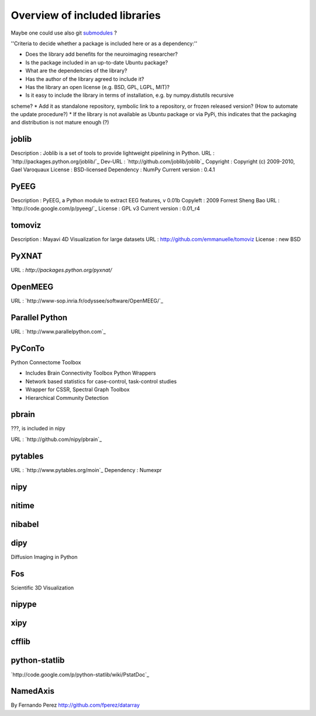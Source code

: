 Overview of included libraries
==============================

.. note: Remember to update the .gitignore in the root folder not to include the git repositories.
Maybe one could use also git `submodules <http://www.kernel.org/pub/software/scm/git/docs/user-manual.html#submodules>`_ ?

''Criteria to decide whether a package is included here or as a dependency:''

* Does the library add benefits for the neuroimaging researcher?
* Is the package included in an up-to-date Ubuntu package?
* What are the dependencies of the library?
* Has the author of the library agreed to include it?
* Has the library an open license (e.g. BSD, GPL, LGPL, MIT)?
* Is it easy to include the library in terms of installation, e.g. by numpy.distutils recursive
scheme? 
* Add it as standalone repository, symbolic link to a repository, or frozen released version?
(How to automate the update procedure?) 
* If the library is not available as Ubuntu package or via PyPi, this indicates that the packaging and distribution
is not mature enough (?)


joblib
------
Description : Joblib is a set of tools to provide lightweight pipelining in Python.
URL : `http://packages.python.org/joblib/`_
Dev-URL : `http://github.com/joblib/joblib`_
Copyright : Copyright (c) 2009-2010, Gael Varoquaux
License : BSD-licensed
Dependency : NumPy
Current version : 0.4.1

PyEEG
-----
Description : PyEEG, a Python module to extract EEG features, v 0.01b
Copyleft : 2009 Forrest Sheng Bao
URL : `http://code.google.com/p/pyeeg/`_
License : GPL v3
Current version : 0.01_r4

tomoviz
-------
Description : Mayavi 4D Visualization for large datasets
URL : http://github.com/emmanuelle/tomoviz
License : new BSD

PyXNAT
------

URL : `http://packages.python.org/pyxnat/`

OpenMEEG
--------
URL : `http://www-sop.inria.fr/odyssee/software/OpenMEEG/`_


Parallel Python
---------------
URL : `http://www.parallelpython.com`_

PyConTo
-------
Python Connectome Toolbox

* Includes Brain Connectivity Toolbox Python Wrappers
* Network based statistics for case-control, task-control studies
* Wrapper for CSSR, Spectral Graph Toolbox
* Hierarchical Community Detection

pbrain
------
???, is included in nipy

URL : `http://github.com/nipy/pbrain`_

pytables
--------

URL : `http://www.pytables.org/moin`_
Dependency : Numexpr

nipy
----

nitime
------

nibabel
-------

dipy
----
Diffusion Imaging in Python

Fos
---
Scientific 3D Visualization

nipype
------

xipy
----

cfflib
------

python-statlib
--------------
`http://code.google.com/p/python-statlib/wiki/PstatDoc`_

NamedAxis
---------
By Fernando Perez `<http://github.com/fperez/datarray>`_
